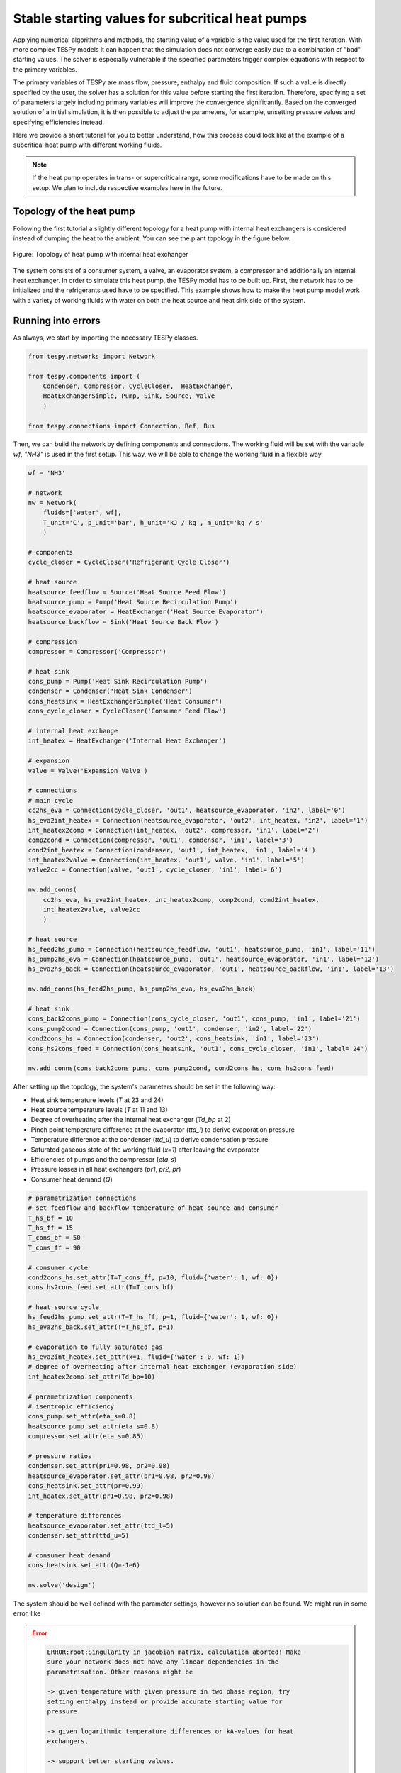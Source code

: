 .. _tespy_tutorial_starting_values_label:

Stable starting values for subcritical heat pumps
-------------------------------------------------

Applying numerical algorithms and methods, the starting value of a variable
is the value used for the first iteration. With more complex TESPy models
it can happen that the simulation does not converge easily due to a combination
of "bad" starting values. The solver is especially vulnerable if the specified
parameters trigger complex equations with respect to the primary variables.

The primary variables of TESPy are mass flow, pressure, enthalpy and fluid
composition. If such a value is directly specified by the user, the solver has
a solution for this value before starting the first iteration. Therefore,
specifying a set of parameters largely including primary variables will improve
the convergence significantly. Based on the converged solution of a initial
simulation, it is then possible to adjust the parameters, for example, unsetting
pressure values and specifying efficiencies instead.

Here we provide a short tutorial for you to better understand, how this process
could look like at the example of a subcritical heat pump with different working
fluids.

.. note::

    If the heat pump operates in trans- or supercritical range, some
    modifications have to be made on this setup. We plan to include respective
    examples here in the future.

Topology of the heat pump
^^^^^^^^^^^^^^^^^^^^^^^^^

Following the first tutorial a slightly different topology for a heat pump with
internal heat exchangers is considered instead of dumping the heat to the
ambient. You can see the plant topology in the figure below.

.. figure:: /_static/images/tutorials/heat_pump_starting_values/flowsheet.svg
    :align: center

    Figure: Topology of heat pump with internal heat exchanger

The system consists of a consumer system, a valve, an evaporator system, a
compressor and additionally an internal heat exchanger. In order to simulate
this heat pump, the TESPy model has to be built up. First, the network has to
be initialized and the refrigerants used have to be specified. This example
shows how to make the heat pump model work with a variety of working fluids with
water on both the heat source and heat sink side of the system.

Running into errors
^^^^^^^^^^^^^^^^^^^

As always, we start by importing the necessary TESPy classes.

.. code-block:: python

    from tespy.networks import Network

    from tespy.components import (
        Condenser, Compressor, CycleCloser,  HeatExchanger,
        HeatExchangerSimple, Pump, Sink, Source, Valve
        )

    from tespy.connections import Connection, Ref, Bus

Then, we can build the network by defining components and connections. The
working fluid will be set with the variable `wf`, `"NH3"` is used in the first
setup. This way, we will be able to change the working fluid in a flexible way.

.. code-block:: python

    wf = 'NH3'

    # network
    nw = Network(
        fluids=['water', wf],
        T_unit='C', p_unit='bar', h_unit='kJ / kg', m_unit='kg / s'
        )

    # components
    cycle_closer = CycleCloser('Refrigerant Cycle Closer')

    # heat source
    heatsource_feedflow = Source('Heat Source Feed Flow')
    heatsource_pump = Pump('Heat Source Recirculation Pump')
    heatsource_evaporator = HeatExchanger('Heat Source Evaporator')
    heatsource_backflow = Sink('Heat Source Back Flow')

    # compression
    compressor = Compressor('Compressor')

    # heat sink
    cons_pump = Pump('Heat Sink Recirculation Pump')
    condenser = Condenser('Heat Sink Condenser')
    cons_heatsink = HeatExchangerSimple('Heat Consumer')
    cons_cycle_closer = CycleCloser('Consumer Feed Flow')

    # internal heat exchange
    int_heatex = HeatExchanger('Internal Heat Exchanger')

    # expansion
    valve = Valve('Expansion Valve')

    # connections
    # main cycle
    cc2hs_eva = Connection(cycle_closer, 'out1', heatsource_evaporator, 'in2', label='0')
    hs_eva2int_heatex = Connection(heatsource_evaporator, 'out2', int_heatex, 'in2', label='1')
    int_heatex2comp = Connection(int_heatex, 'out2', compressor, 'in1', label='2')
    comp2cond = Connection(compressor, 'out1', condenser, 'in1', label='3')
    cond2int_heatex = Connection(condenser, 'out1', int_heatex, 'in1', label='4')
    int_heatex2valve = Connection(int_heatex, 'out1', valve, 'in1', label='5')
    valve2cc = Connection(valve, 'out1', cycle_closer, 'in1', label='6')

    nw.add_conns(
        cc2hs_eva, hs_eva2int_heatex, int_heatex2comp, comp2cond, cond2int_heatex,
        int_heatex2valve, valve2cc
        )

    # heat source
    hs_feed2hs_pump = Connection(heatsource_feedflow, 'out1', heatsource_pump, 'in1', label='11')
    hs_pump2hs_eva = Connection(heatsource_pump, 'out1', heatsource_evaporator, 'in1', label='12')
    hs_eva2hs_back = Connection(heatsource_evaporator, 'out1', heatsource_backflow, 'in1', label='13')

    nw.add_conns(hs_feed2hs_pump, hs_pump2hs_eva, hs_eva2hs_back)

    # heat sink
    cons_back2cons_pump = Connection(cons_cycle_closer, 'out1', cons_pump, 'in1', label='21')
    cons_pump2cond = Connection(cons_pump, 'out1', condenser, 'in2', label='22')
    cond2cons_hs = Connection(condenser, 'out2', cons_heatsink, 'in1', label='23')
    cons_hs2cons_feed = Connection(cons_heatsink, 'out1', cons_cycle_closer, 'in1', label='24')

    nw.add_conns(cons_back2cons_pump, cons_pump2cond, cond2cons_hs, cons_hs2cons_feed)

After setting up the topology, the system's parameters should be set in the
following way:

- Heat sink temperature levels (`T` at 23 and 24)
- Heat source temperature levels (`T` at 11 and 13)
- Degree of overheating after the internal heat exchanger (`Td_bp` at 2)
- Pinch point temperature difference at the evaporator (`ttd_l`) to derive
  evaporation pressure
- Temperature difference at the condenser (`ttd_u`) to derive condensation
  pressure
- Saturated gaseous state of the working fluid (`x=1`) after leaving the
  evaporator
- Efficiencies of pumps and the compressor (`eta_s`)
- Pressure losses in all heat exchangers (`pr1`, `pr2`, `pr`)
- Consumer heat demand (`Q`)

.. code-block:: python

    # parametrization connections
    # set feedflow and backflow temperature of heat source and consumer
    T_hs_bf = 10
    T_hs_ff = 15
    T_cons_bf = 50
    T_cons_ff = 90

    # consumer cycle
    cond2cons_hs.set_attr(T=T_cons_ff, p=10, fluid={'water': 1, wf: 0})
    cons_hs2cons_feed.set_attr(T=T_cons_bf)

    # heat source cycle
    hs_feed2hs_pump.set_attr(T=T_hs_ff, p=1, fluid={'water': 1, wf: 0})
    hs_eva2hs_back.set_attr(T=T_hs_bf, p=1)

    # evaporation to fully saturated gas
    hs_eva2int_heatex.set_attr(x=1, fluid={'water': 0, wf: 1})
    # degree of overheating after internal heat exchanger (evaporation side)
    int_heatex2comp.set_attr(Td_bp=10)

    # parametrization components
    # isentropic efficiency
    cons_pump.set_attr(eta_s=0.8)
    heatsource_pump.set_attr(eta_s=0.8)
    compressor.set_attr(eta_s=0.85)

    # pressure ratios
    condenser.set_attr(pr1=0.98, pr2=0.98)
    heatsource_evaporator.set_attr(pr1=0.98, pr2=0.98)
    cons_heatsink.set_attr(pr=0.99)
    int_heatex.set_attr(pr1=0.98, pr2=0.98)

    # temperature differences
    heatsource_evaporator.set_attr(ttd_l=5)
    condenser.set_attr(ttd_u=5)

    # consumer heat demand
    cons_heatsink.set_attr(Q=-1e6)

    nw.solve('design')

The system should be well defined with the parameter settings, however no
solution can be found. We might run in some error, like

.. error::

    .. code-block:: bash

        ERROR:root:Singularity in jacobian matrix, calculation aborted! Make
        sure your network does not have any linear dependencies in the
        parametrisation. Other reasons might be

        -> given temperature with given pressure in two phase region, try
        setting enthalpy instead or provide accurate starting value for
        pressure.

        -> given logarithmic temperature differences or kA-values for heat
        exchangers,

        -> support better starting values.

        -> bad starting value for fuel mass flow of combustion chamber, provide
        small (near to zero, but not zero) starting value.

or simply not making progress in the convergence

.. error::

    .. code-block:: bash

        WARNING:root:The solver does not seem to make any progress, aborting
        calculation. Residual value is 7.43e+05. This frequently happens, if
        the solver pushes the fluid properties out of their feasible range.

Fixing the errors
^^^^^^^^^^^^^^^^^

To generate good starting values for the simulation, it is recommended to set
pressure and enthalpy values instead of temperature differences. In this
example, fixed points can be identified with the help of the logph diagram
which you can see in the figure below.

.. figure:: /_static/images/tutorials/heat_pump_starting_values/logph.svg
    :align: center

    Figure: Logph diagram of ammonia

A rough estimation of the evaporation and condensation pressure can be obtained
and will be used to replace the temperature differences at the evaporator and
the condenser for the starting value generator. After condensation, the working
fluid is in saturated liquid state. We can retrieve the condensation pressure
corresponding to a temperature slightly below the heat sink temperature by using
the CoolProp `PropsSI` interface with the respective inputs. The same step can
be carried out on the heat source side. For the internal heat exchanger, an
enthalpy value is specified instead of the temperature difference to the boiling
point as well. It is important to note that the PropertySI function (PropsSI) is
used with SI units, which differ from the units defined in the network.

The temperature difference values are unset and pressure and enthalpy values are
set instead.

.. code-block:: python

    import CoolProp.CoolProp as CP

    # evaporation point
    p_eva = CP.PropsSI('P', 'Q', 1, 'T', T_hs_bf - 5 + 273.15, wf) * 1e-5
    hs_eva2int_heatex.set_attr(p=p_eva)
    heatsource_evaporator.set_attr(ttd_l=None)

    # condensation point
    p_cond = CP.PropsSI('P', 'Q', 0, 'T', T_cons_ff + 5 + 273.15, wf) * 1e-5
    cond2int_heatex.set_attr(p=p_cond)
    condenser.set_attr(ttd_u=None)

    # internal heat exchanger to compressor enthalpy
    h_evap = CP.PropsSI('H', 'Q', 1, 'T', T_hs_bf - 5 + 273.15, wf) * 1e-3
    int_heatex2comp.set_attr(Td_bp=None, h=h_evap * 1.01)

    # solve the network again
    nw.solve('design')


The model was solved successfully and has stored the starting values for any
follow-up. Therefore, we can undo our recent changes and restart the
simulation. For example, the COP is then calculated.

.. code-block:: python

    # evaporation point
    hs_eva2int_heatex.set_attr(p=None)
    heatsource_evaporator.set_attr(ttd_l=5)

    # condensation point
    cond2int_heatex.set_attr(p=None)
    condenser.set_attr(ttd_u=5)

    # internal heat exchanger superheating
    int_heatex2comp.set_attr(Td_bp=5, h=None)

    # solve the network again
    nw.solve('design')

    # calculate the COP
    cop = abs(
        cons_heatsink.Q.val
        / (cons_pump.P.val + heatsource_pump.P.val + compressor.P.val)
    )

Expand fix to any working fluids
^^^^^^^^^^^^^^^^^^^^^^^^^^^^^^^^

Finally, using this strategy, it is possible to build a generic function,
building a network, that works with a variety of working fluids.

.. code-block:: python

    import matplotlib.pyplot as plt
    import pandas as pd

    from tespy.networks import Network
    from tespy.components import (
        Condenser, Compressor, CycleCloser,  HeatExchanger,
        HeatExchangerSimple, Pump, Sink, Source, Valve
        )
    from tespy.connections import Connection, Ref, Bus
    import CoolProp.CoolProp as CP


    def generate_starting_values(wf):

        # network
        nw = Network(
            fluids=['water', wf],
            T_unit='C', p_unit='bar', h_unit='kJ / kg', m_unit='kg / s',
            iterinfo=False
        )

        # components
        cycle_closer = CycleCloser('Refrigerant Cycle Closer')

        # heat source
        heatsource_feedflow = Source('Heat Source Feed Flow')
        heatsource_pump = Pump('Heat Source Recirculation Pump')
        heatsource_evaporator = HeatExchanger('Heat Source Evaporator')
        heatsource_backflow = Sink('Heat Source Back Flow')

        # compression
        compressor = Compressor('Compressor')

        # heat sink
        cons_pump = Pump('Heat Sink Recirculation Pump')
        condenser = Condenser('Heat Sink Condenser')
        cons_heatsink = HeatExchangerSimple('Heat Consumer')
        cons_cycle_closer = CycleCloser('Consumer Feed Flow')

        # internal heat exchange
        int_heatex = HeatExchanger('Internal Heat Exchanger')

        # expansion
        valve = Valve('Expansion Valve')

        # connections
        # main cycle
        cc2hs_eva = Connection(cycle_closer, 'out1', heatsource_evaporator, 'in2', label='0')
        hs_eva2int_heatex = Connection(heatsource_evaporator, 'out2', int_heatex, 'in2', label='1')
        int_heatex2comp = Connection(int_heatex, 'out2', compressor, 'in1', label='2')
        comp2cond = Connection(compressor, 'out1', condenser, 'in1', label='3')
        cond2int_heatex = Connection(condenser, 'out1', int_heatex, 'in1', label='4')
        int_heatex2valve = Connection(int_heatex, 'out1', valve, 'in1', label='5')
        valve2cc = Connection(valve, 'out1', cycle_closer, 'in1', label='6')

        nw.add_conns(
            cc2hs_eva, hs_eva2int_heatex, int_heatex2comp, comp2cond, cond2int_heatex,
            int_heatex2valve, valve2cc
            )

        # heat source
        hs_feed2hs_pump = Connection(heatsource_feedflow, 'out1', heatsource_pump, 'in1', label='11')
        hs_pump2hs_eva = Connection(heatsource_pump, 'out1', heatsource_evaporator, 'in1', label='12')
        hs_eva2hs_back = Connection(heatsource_evaporator, 'out1', heatsource_backflow, 'in1', label='13')

        nw.add_conns(hs_feed2hs_pump, hs_pump2hs_eva, hs_eva2hs_back)

        # heat sink
        cons_back2cons_pump = Connection(cons_cycle_closer, 'out1', cons_pump, 'in1', label='20')
        cons_pump2cond = Connection(cons_pump, 'out1', condenser, 'in2', label='21')
        cond2cons_hs = Connection(condenser, 'out2', cons_heatsink, 'in1', label='22')
        cons_hs2cons_feed = Connection(cons_heatsink, 'out1', cons_cycle_closer, 'in1', label='23')

        nw.add_conns(cons_back2cons_pump, cons_pump2cond, cond2cons_hs, cons_hs2cons_feed)

        # set feedflow and backflow temperature of heat source and consumer
        T_hs_bf = 10
        T_hs_ff = 15
        T_cons_bf = 50
        T_cons_ff = 90

        # consumer cycle
        cond2cons_hs.set_attr(T=T_cons_ff, p=10, fluid={'water': 1, wf: 0})
        cons_hs2cons_feed.set_attr(T=T_cons_bf)

        # heat source cycle
        hs_feed2hs_pump.set_attr(T=T_hs_ff, p=1, fluid={'water': 1, wf: 0})
        hs_eva2hs_back.set_attr(T=T_hs_bf, p=1)

        # evaporation to fully saturated gas
        hs_eva2int_heatex.set_attr(x=1, fluid={'water': 0, wf: 1})

        # parametrization components
        # isentropic efficiency
        cons_pump.set_attr(eta_s=0.8)
        heatsource_pump.set_attr(eta_s=0.8)
        compressor.set_attr(eta_s=0.85)

        # pressure ratios
        condenser.set_attr(pr1=0.98, pr2=0.98)
        heatsource_evaporator.set_attr(pr1=0.98, pr2=0.98)
        cons_heatsink.set_attr(pr=0.99)
        int_heatex.set_attr(pr1=0.98, pr2=0.98)

        # evaporation point
        p_eva = CP.PropsSI('P', 'Q', 1, 'T', T_hs_bf - 5 + 273.15, wf) * 1e-5
        hs_eva2int_heatex.set_attr(p=p_eva)

        # condensation point
        p_cond = CP.PropsSI('P', 'Q', 0, 'T', T_cons_ff + 5 + 273.15, wf) * 1e-5
        cond2int_heatex.set_attr(p=p_cond)

        # internal heat exchanger to compressor enthalpy
        h_evap = CP.PropsSI('H', 'Q', 1, 'T', T_hs_bf - 5 + 273.15, wf) * 1e-3
        int_heatex2comp.set_attr(h=h_evap * 1.01)

        # consumer heat demand
        cons_heatsink.set_attr(Q=-1e6)

        power_bus = Bus('Total power input')
        heat_bus = Bus('Total heat production')
        power_bus.add_comps(
            {'comp': compressor, 'base': 'bus'},
            {'comp': cons_pump, 'base': 'bus'},
            {'comp': heatsource_pump, 'base': 'bus'},
        )
        heat_bus.add_comps({'comp': cons_heatsink})

        nw.add_busses(power_bus, heat_bus)

        nw.solve('design')

            # evaporation point
        hs_eva2int_heatex.set_attr(p=None)
        heatsource_evaporator.set_attr(ttd_l=5)

        # condensation point
        cond2int_heatex.set_attr(p=None)
        condenser.set_attr(ttd_u=5)

        # internal heat exchanger superheating
        int_heatex2comp.set_attr(Td_bp=5, h=None)

        # solve the network again
        nw.solve('design')

        return nw


    cop = pd.DataFrame(columns=["COP"])

    for wf in ['NH3', 'R22', 'R134a', 'R152a', 'R290', 'R718']:
        nw = generate_starting_values(wf)

        power = nw.busses['Total power input'].P.val
        heat = abs(nw.busses['Total heat production'].P.val)
        cop.loc[wf] = heat / power


    fig, ax = plt.subplots(1)

    cop.plot.bar(ax=ax, legend=False)

    ax.set_axisbelow(True)
    ax.yaxis.grid(linestyle='dashed')
    ax.set_xlabel('Name of working fluid')
    ax.set_ylabel('Coefficicent of performance')
    ax.set_title('Coefficicent of performance for different working fluids')
    plt.tight_layout()

    fig.savefig('COP_by_wf.svg')


.. figure:: /_static/images/tutorials/heat_pump_starting_values/COP_by_wf.svg
    :align: center

    Figure: Topology of heat pump with internal heat exchanger

Of course, there are different strategies, which include building the plant
step by step and successively adding more and more components.
